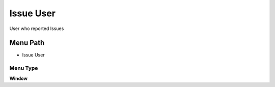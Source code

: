 
.. _functional-guide/menu/menu-issue-user:

==========
Issue User
==========

User who reported Issues

Menu Path
=========


* Issue User

Menu Type
---------
\ **Window**\ 


.. seealso::
    :ref:`functional-guide/window/window-issue-user`
